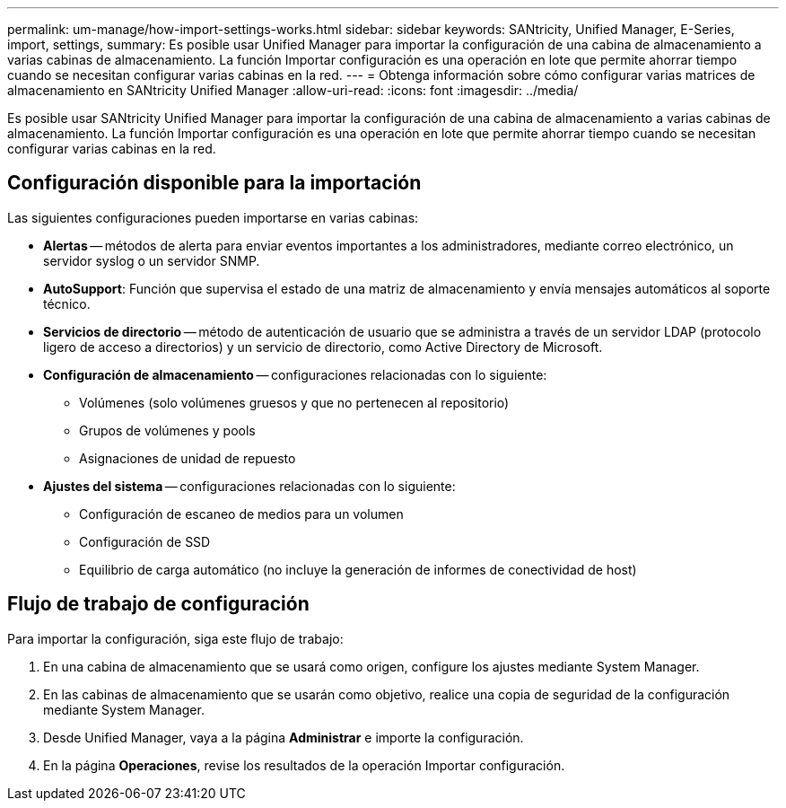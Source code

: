 ---
permalink: um-manage/how-import-settings-works.html 
sidebar: sidebar 
keywords: SANtricity, Unified Manager, E-Series, import, settings, 
summary: Es posible usar Unified Manager para importar la configuración de una cabina de almacenamiento a varias cabinas de almacenamiento. La función Importar configuración es una operación en lote que permite ahorrar tiempo cuando se necesitan configurar varias cabinas en la red. 
---
= Obtenga información sobre cómo configurar varias matrices de almacenamiento en SANtricity Unified Manager
:allow-uri-read: 
:icons: font
:imagesdir: ../media/


[role="lead"]
Es posible usar SANtricity Unified Manager para importar la configuración de una cabina de almacenamiento a varias cabinas de almacenamiento. La función Importar configuración es una operación en lote que permite ahorrar tiempo cuando se necesitan configurar varias cabinas en la red.



== Configuración disponible para la importación

Las siguientes configuraciones pueden importarse en varias cabinas:

* *Alertas* -- métodos de alerta para enviar eventos importantes a los administradores, mediante correo electrónico, un servidor syslog o un servidor SNMP.
* *AutoSupport*: Función que supervisa el estado de una matriz de almacenamiento y envía mensajes automáticos al soporte técnico.
* *Servicios de directorio* -- método de autenticación de usuario que se administra a través de un servidor LDAP (protocolo ligero de acceso a directorios) y un servicio de directorio, como Active Directory de Microsoft.
* *Configuración de almacenamiento* -- configuraciones relacionadas con lo siguiente:
+
** Volúmenes (solo volúmenes gruesos y que no pertenecen al repositorio)
** Grupos de volúmenes y pools
** Asignaciones de unidad de repuesto


* *Ajustes del sistema* -- configuraciones relacionadas con lo siguiente:
+
** Configuración de escaneo de medios para un volumen
** Configuración de SSD
** Equilibrio de carga automático (no incluye la generación de informes de conectividad de host)






== Flujo de trabajo de configuración

Para importar la configuración, siga este flujo de trabajo:

. En una cabina de almacenamiento que se usará como origen, configure los ajustes mediante System Manager.
. En las cabinas de almacenamiento que se usarán como objetivo, realice una copia de seguridad de la configuración mediante System Manager.
. Desde Unified Manager, vaya a la página *Administrar* e importe la configuración.
. En la página *Operaciones*, revise los resultados de la operación Importar configuración.

